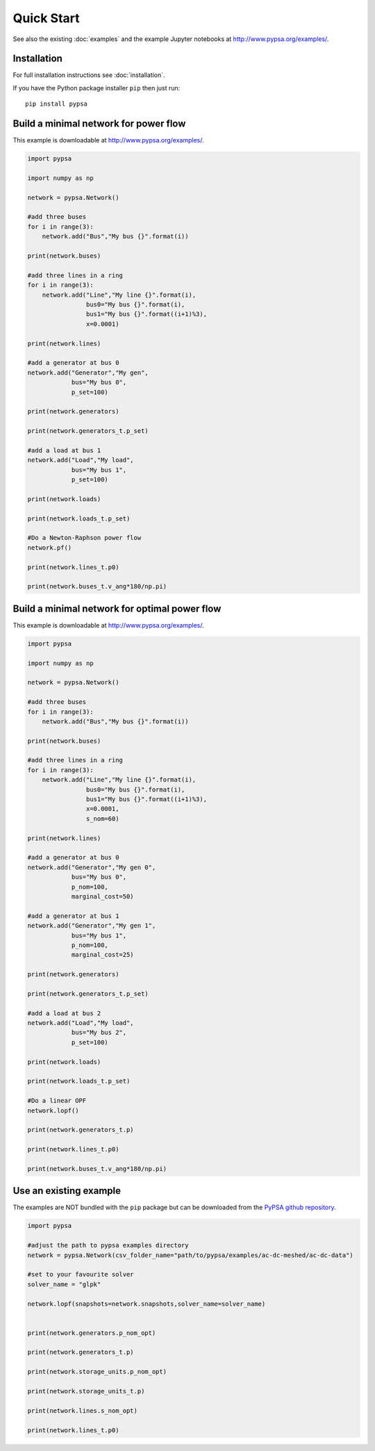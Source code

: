 ###########################
Quick Start
###########################

See also the existing :doc:`examples` and the example Jupyter
notebooks at `http://www.pypsa.org/examples/
<http://www.pypsa.org/examples/>`_.


Installation
============

For full installation instructions see :doc:`installation`.

If you have the Python package installer ``pip`` then just run::

    pip install pypsa



Build a minimal network for power flow
======================================

This example is downloadable at `http://www.pypsa.org/examples/
<http://www.pypsa.org/examples/>`_.

.. code:: python

    import pypsa

    import numpy as np

    network = pypsa.Network()

    #add three buses
    for i in range(3):
        network.add("Bus","My bus {}".format(i))

    print(network.buses)

    #add three lines in a ring
    for i in range(3):
        network.add("Line","My line {}".format(i),
	            bus0="My bus {}".format(i),
		    bus1="My bus {}".format((i+1)%3),
		    x=0.0001)

    print(network.lines)

    #add a generator at bus 0
    network.add("Generator","My gen",
                bus="My bus 0",
		p_set=100)

    print(network.generators)

    print(network.generators_t.p_set)

    #add a load at bus 1
    network.add("Load","My load",
                bus="My bus 1",
		p_set=100)

    print(network.loads)

    print(network.loads_t.p_set)

    #Do a Newton-Raphson power flow
    network.pf()

    print(network.lines_t.p0)

    print(network.buses_t.v_ang*180/np.pi)



Build a minimal network for optimal power flow
==============================================


This example is downloadable at `http://www.pypsa.org/examples/
<http://www.pypsa.org/examples/>`_.


.. code:: python

	import pypsa

	import numpy as np

	network = pypsa.Network()

	#add three buses
	for i in range(3):
	    network.add("Bus","My bus {}".format(i))

	print(network.buses)

	#add three lines in a ring
	for i in range(3):
	    network.add("Line","My line {}".format(i),
		        bus0="My bus {}".format(i),
		        bus1="My bus {}".format((i+1)%3),
		        x=0.0001,
		        s_nom=60)

	print(network.lines)

	#add a generator at bus 0
	network.add("Generator","My gen 0",
		    bus="My bus 0",
		    p_nom=100,
		    marginal_cost=50)

	#add a generator at bus 1
	network.add("Generator","My gen 1",
		    bus="My bus 1",
		    p_nom=100,
		    marginal_cost=25)

	print(network.generators)

	print(network.generators_t.p_set)

	#add a load at bus 2
	network.add("Load","My load",
		    bus="My bus 2",
		    p_set=100)

	print(network.loads)

	print(network.loads_t.p_set)

	#Do a linear OPF
	network.lopf()

	print(network.generators_t.p)

	print(network.lines_t.p0)

	print(network.buses_t.v_ang*180/np.pi)



Use an existing example
=======================

The examples are NOT bundled with the ``pip`` package but can be
downloaded from the `PyPSA github repository <https://github.com/FRESNA/PyPSA>`_.

.. code:: python

    import pypsa

    #adjust the path to pypsa examples directory
    network = pypsa.Network(csv_folder_name="path/to/pypsa/examples/ac-dc-meshed/ac-dc-data")

    #set to your favourite solver
    solver_name = "glpk"

    network.lopf(snapshots=network.snapshots,solver_name=solver_name)


    print(network.generators.p_nom_opt)

    print(network.generators_t.p)

    print(network.storage_units.p_nom_opt)

    print(network.storage_units_t.p)

    print(network.lines.s_nom_opt)

    print(network.lines_t.p0)

